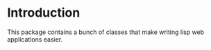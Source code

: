 * Introduction

This package contains a bunch of classes that make writing lisp
web applications easier.
